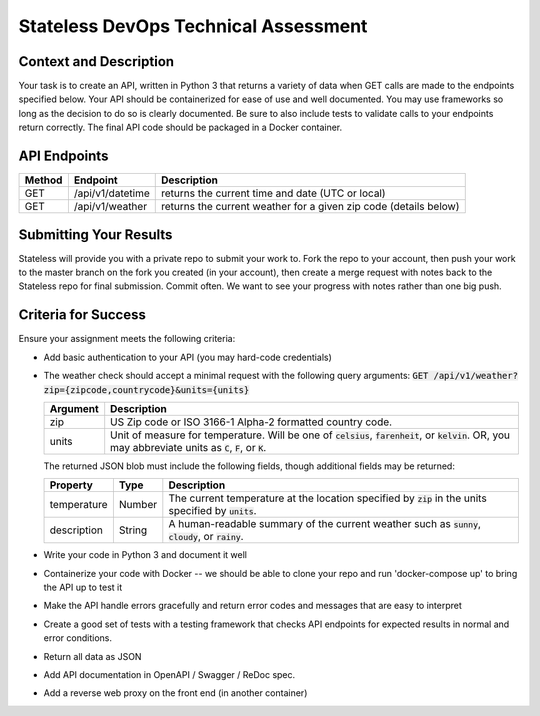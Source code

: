 Stateless DevOps Technical Assessment
=====================================

Context and Description
-----------------------

Your task is to create an API, written in Python 3 that returns a
variety of data when GET calls are made to the endpoints specified below.
Your API should be containerized for ease of use and well documented.
You may use frameworks so long as the decision to do so is clearly documented.
Be sure to also include tests to validate calls to your endpoints return
correctly. The final API code should be packaged in a Docker container.

API Endpoints
-------------

====== ================ =================================================================
Method Endpoint         Description
====== ================ =================================================================
GET    /api/v1/datetime returns the current time and date (UTC or local)
GET    /api/v1/weather  returns the current weather for a given zip code (details below)
====== ================ =================================================================

Submitting Your Results
-----------------------
Stateless will provide you with a private repo to submit your
work to. Fork the repo to your account, then push your work to the master
branch on the fork you created (in your account), then create a merge
request with notes back to the Stateless repo for final submission.
Commit often. We want to see your progress with notes rather than one
big push.

Criteria for Success
--------------------
Ensure your assignment meets the following criteria:

* Add basic authentication to your API (you may hard-code credentials)
* The weather check should accept a minimal request with the following query arguments: :code:`GET /api/v1/weather?zip={zipcode,countrycode}&units={units}`

  .. list-table::
    :header-rows: 1
    :widths: 12 112

    * - Argument
      - Description
    * - zip
      - US Zip code or ISO 3166-1 Alpha-2 formatted country code.
    * - units
      - Unit of measure for temperature. Will be one of :code:`celsius`, :code:`farenheit`, or :code:`kelvin`.  OR, you
        may abbreviate units as :code:`C`, :code:`F`, or :code:`K`.

  The returned JSON blob must include the following fields, though additional fields may be returned:

  .. list-table::
    :header-rows: 1
    :widths: 12 12 112

    * - Property
      - Type
      - Description
    * - temperature
      - Number
      - The current temperature at the location specified by :code:`zip` in the units specified by :code:`units`.
    * - description
      - String
      - A human-readable summary of the current weather such as :code:`sunny`, :code:`cloudy`, or :code:`rainy`.
* Write your code in Python 3 and document it well
* Containerize your code with Docker -- we should be able to clone your repo and
  run 'docker-compose up' to bring the API up to test it
* Make the API  handle errors gracefully and return error codes and messages
  that are easy to interpret
* Create a good set of tests with a testing framework that checks API endpoints for
  expected results in normal and error conditions.
* Return all data as JSON
* Add API documentation in OpenAPI / Swagger / ReDoc spec.
* Add a reverse web proxy on the front end (in another container)
